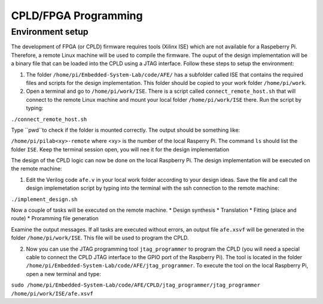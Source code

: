 ===========
CPLD/FPGA Programming
===========

Environment setup
=================

The development of FPGA (or CPLD) firmware requires tools (Xilinx ISE) which are not available for a Raspeberry Pi. Therefore, a remote Linux machine will be used to compile the firmware. The ouput of the design implementation will be a binary file that can be loaded into the CPLD using a JTAG interface. Follow these steps to setup the environment:

1. The folder ``/home/pi/Embedded-System-Lab/code/AFE/`` has a subfolder called ISE that contains the required files and scripts for the design implementation. This folder should be copied to your work folder ``/home/pi/work``.

2. Open a terminal and go to ``/home/pi/work/ISE``. There is a script called ``connect_remote_host.sh`` that will connect to the remote Linux machine and mount your local folder ``/home/pi/work/ISE`` there. Run the script by typing:

``./connect_remote_host.sh``

Type ``pwd``to check if the folder is mounted correctly. The output should be something like:

``/home/pi/pilab<xy>-remote`` where <xy> is the number of the local Rasperry Pi. The command ``ls`` should list the folder ``ISE``. Keep the terminal session open, you will nee it for the design implementation

The design of the CPLD logic can now be done on the local Raspberry Pi. The design implementation will be executed on the remote machine:

1. Edit the Verilog code ``afe.v`` in your local work folder according to your design ideas. Save the file and call the design implemetation script by typing into the terminal with the ssh connection to the remote machine:

``./implement_design.sh``

Now a couple of tasks will be executed on the remote machine. 
* Design synthesis
* Translation
* Fitting (place and route)
* Proramming file generation 

Examine the output messages. If all tasks are executed without errors, an output file ``afe.xsvf`` will be generated in the folder ``/home/pi/work/ISE``. This file will be used to program the CPLD.

2. Now you can use the JTAG programming tool ``jtag_programmer`` to program the CPLD (you will need a special cable to connect the CPLD JTAG interface to the GPIO port of the Raspberry Pi). The tool is located in the folder ``/home/pi/Embedded-System-Lab/code/AFE/jtag_programmer``. To execute the tool on the local Raspberry Pi, open a new terminal and type:

``sudo /home/pi/Embedded-System-Lab/code/AFE/CPLD/jtag_programmer/jtag_programmer /home/pi/work/ISE/afe.xsvf``



